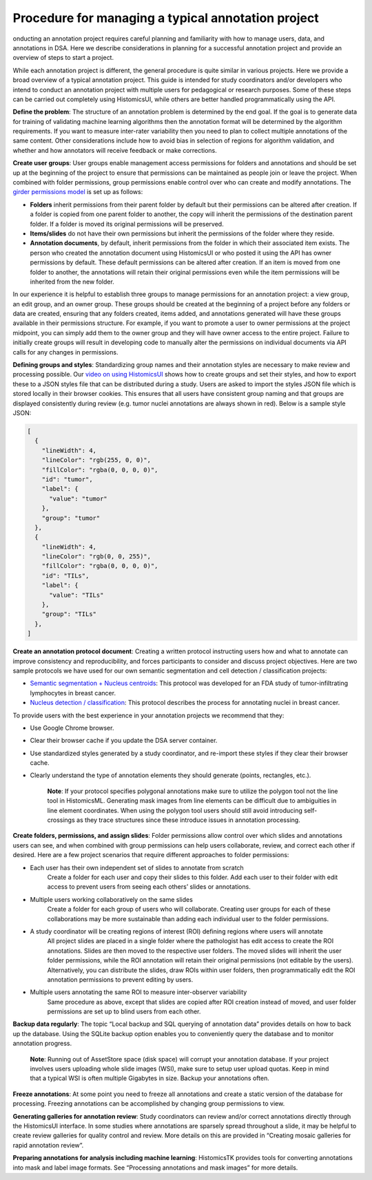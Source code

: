 Procedure for managing a typical annotation project
======================================================

onducting an annotation project requires careful planning and familiarity with
how to manage users, data, and annotations in DSA. Here we describe considerations
in planning for a successful annotation project and provide an overview of steps
to start a project.

While each annotation project is different, the general procedure is quite
similar in various projects. Here we provide a broad overview of a typical
annotation project. This guide is intended for study coordinators and/or
developers who intend to conduct an annotation project with multiple users
for pedagogical or research purposes. Some of these steps can be carried
out completely using HistomicsUI, while others are better handled programmatically
using the API.

**Define the problem**: The structure of an annotation problem is determined by
the end goal. If the goal is to generate data for training of validating machine
learning algorithms then the annotation format will be determined by the
algorithm requirements. If you want to measure inter-rater variability then
you need to plan to collect multiple annotations of the same content. Other
considerations include how to avoid bias in selection of regions for algorithm
validation, and whether and how annotators will receive feedback or make corrections.

**Create user groups**: User groups enable management access permissions for
folders and annotations and should be set up at the beginning of the project
to ensure that permissions can be maintained as people join or leave the project.
When combined with folder permissions, group permissions enable control over who
can create and modify annotations. The `girder permissions model <https://girder.readthedocs.io/en/stable/user-guide.html#permissions>`_ is set up as follows:

- **Folders** inherit permissions from their parent folder by default but their permissions can be altered after creation. If a folder is copied from one parent folder to another, the copy will inherit the permissions of the destination parent folder. If a folder is moved its original permissions will be preserved.
- **Items/slides** do not have their own permissions but inherit the permissions of the folder where they reside.
- **Annotation documents**, by default, inherit permissions from the folder in which their associated item exists. The person who created the annotation document using HistomicsUI or who posted it using the API has owner permissions by default.  These default permissions can be altered after creation. If an item is moved from one folder to another, the annotations will retain their original permissions even while the item permissions will be inherited from the new folder.

In our experience it is helpful to establish three groups to manage permissions for an annotation project: a view group, an edit group, and an owner group. These groups should be created at the beginning of a project before any folders or data are created, ensuring that any folders created, items added, and annotations generated will have these groups available in their permissions structure. For example, if you want to promote a user to owner permissions at the project midpoint, you can simply add them to the owner group and they will have owner access to the entire project. Failure to initially create groups will result in developing code to manually alter the permissions on individual documents via API calls for any changes in permissions.

**Defining groups and styles**: Standardizing group names and their annotation styles are necessary to make review and processing possible. Our `video on using HistomicsUI <https://www.youtube.com/watch?v=HTvLMyKYyGs>`_ shows how to create groups and set their styles, and how to export these to a JSON styles file that can be distributed during a study. Users are asked to import the styles JSON file which is stored locally in their browser cookies. This ensures that all users have consistent group naming and that groups are displayed consistently during review (e.g. tumor nuclei annotations are always shown in red). Below is a sample style JSON:

.. code-block:: javascript

    [
      {
        "lineWidth": 4,
        "lineColor": "rgb(255, 0, 0)",
        "fillColor": "rgba(0, 0, 0, 0)",
        "id": "tumor",
        "label": {
          "value": "tumor"
        },
        "group": "tumor"
      },
      {
        "lineWidth": 4,
        "lineColor": "rgb(0, 0, 255)",
        "fillColor": "rgba(0, 0, 0, 0)",
        "id": "TILs",
        "label": {
          "value": "TILs"
        },
        "group": "TILs"
      },
    ]

**Create an annotation protocol document**: Creating a written protocol instructing users how and what to annotate can improve consistency and reproducibility, and forces participants to consider and discuss project objectives. Here are two sample protocols we have used for our own semantic segmentation and cell detection / classification projects:

- `Semantic segmentation + Nucleus centroids <https://github.com/DigitalSlideArchive/HistomicsTK/blob/mtageld-dev-02092020/docs/examples/samples/Modified HTT Annotation Protocol.pdf>`_: This protocol was developed for an FDA study of tumor-infiltrating lymphocytes in breast cancer.
- `Nucleus detection / classification <https://github.com/DigitalSlideArchive/HistomicsTK/blob/mtageld-dev-02092020/docs/examples/samples/Modified Nucleus Annotation Protocol.pdf>`_: This protocol describes the process for annotating nuclei in breast cancer.

To provide users with the best experience in your annotation projects we recommend that they:

- Use Google Chrome browser.
- Clear their browser cache if you update the DSA server container.
- Use standardized styles generated by a study coordinator, and re-import these styles if they clear their browser cache.
- Clearly understand the type of annotation elements they should generate (points, rectangles, etc.).

    **Note**: If your protocol specifies polygonal annotations make sure to utilize the polygon tool not the line tool in HistomicsML. Generating mask images from line elements can be difficult due to ambiguities in line element coordinates. When using the polygon tool users should still avoid introducing self-crossings as they trace structures since these introduce issues in annotation processing.

**Create folders, permissions, and assign slides**: Folder permissions allow control over which slides and annotations users can see, and when combined with group permissions can help users collaborate, review, and correct each other if desired. Here are a few project scenarios that require different approaches to folder permissions:

- Each user has their own independent set of slides to annotate from scratch
    Create a folder for each user and copy their slides to this folder. Add each user to their folder with edit access to prevent users from seeing each others’ slides or annotations.
- Multiple users working collaboratively on the same slides
    Create a folder for each group of users who will collaborate. Creating user groups for each of these collaborations may be more sustainable than adding each individual user to the folder permissions.
- A study coordinator will be creating regions of interest (ROI) defining regions where users will annotate
    All project slides are placed in a single folder where the pathologist has edit access to create the ROI annotations. Slides are then moved to the respective user folders. The moved slides will inherit the user folder permissions, while the ROI annotation will retain their original permissions (not editable by the users). Alternatively, you can distribute the slides, draw ROIs within user folders, then programmatically edit the ROI annotation permissions to prevent editing by users.
- Multiple users annotating the same ROI to measure inter-observer variability
    Same procedure as above, except that slides are copied after ROI creation instead of moved, and user folder permissions are set up to blind users from each other.

**Backup data regularly**: The topic “Local backup and SQL querying of annotation data” provides details on how to back up the database. Using the SQLite backup option enables you to conveniently query the database and to monitor annotation progress.

    **Note**: Running out of AssetStore space (disk space) will corrupt your annotation database. If your project involves users uploading whole slide images (WSI), make sure to setup user upload quotas. Keep in mind that a typical WSI is often multiple Gigabytes in size. Backup your annotations often.

**Freeze annotations**: At some point you need to freeze all annotations and create a static version of the database for processing. Freezing annotations can be accomplished by changing group permissions to view.

**Generating galleries for annotation review**: Study coordinators can review and/or correct annotations directly through the HistomicsUI interface. In some studies where annotations are sparsely spread throughout a slide, it may be helpful to create review galleries for quality control and review. More details on this are provided in “Creating mosaic galleries for rapid annotation review”.

**Preparing annotations for analysis including machine learning**: HistomicsTK provides tools for converting annotations into mask and label image formats. See  “Processing annotations and mask images” for more details.

